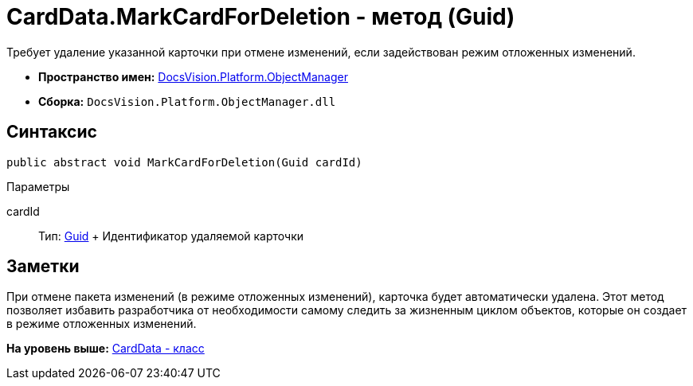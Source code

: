 = CardData.MarkCardForDeletion - метод (Guid)

Требует удаление указанной карточки при отмене изменений, если задействован режим отложенных изменений.

* [.keyword]*Пространство имен:* xref:api/DocsVision/Platform/ObjectManager/ObjectManager_NS.adoc[DocsVision.Platform.ObjectManager]
* [.keyword]*Сборка:* [.ph .filepath]`DocsVision.Platform.ObjectManager.dll`

== Синтаксис

[source,pre,codeblock,language-csharp]
----
public abstract void MarkCardForDeletion(Guid cardId)
----

Параметры

cardId::
  Тип: http://msdn.microsoft.com/ru-ru/library/system.guid.aspx[Guid]
  +
  Идентификатор удаляемой карточки

== Заметки

При отмене пакета изменений (в режиме отложенных изменений), карточка будет автоматически удалена. Этот метод позволяет избавить разработчика от необходимости самому следить за жизненным циклом объектов, которые он создает в режиме отложенных изменений.

*На уровень выше:* xref:../../../../api/DocsVision/Platform/ObjectManager/CardData_CL.adoc[CardData - класс]
